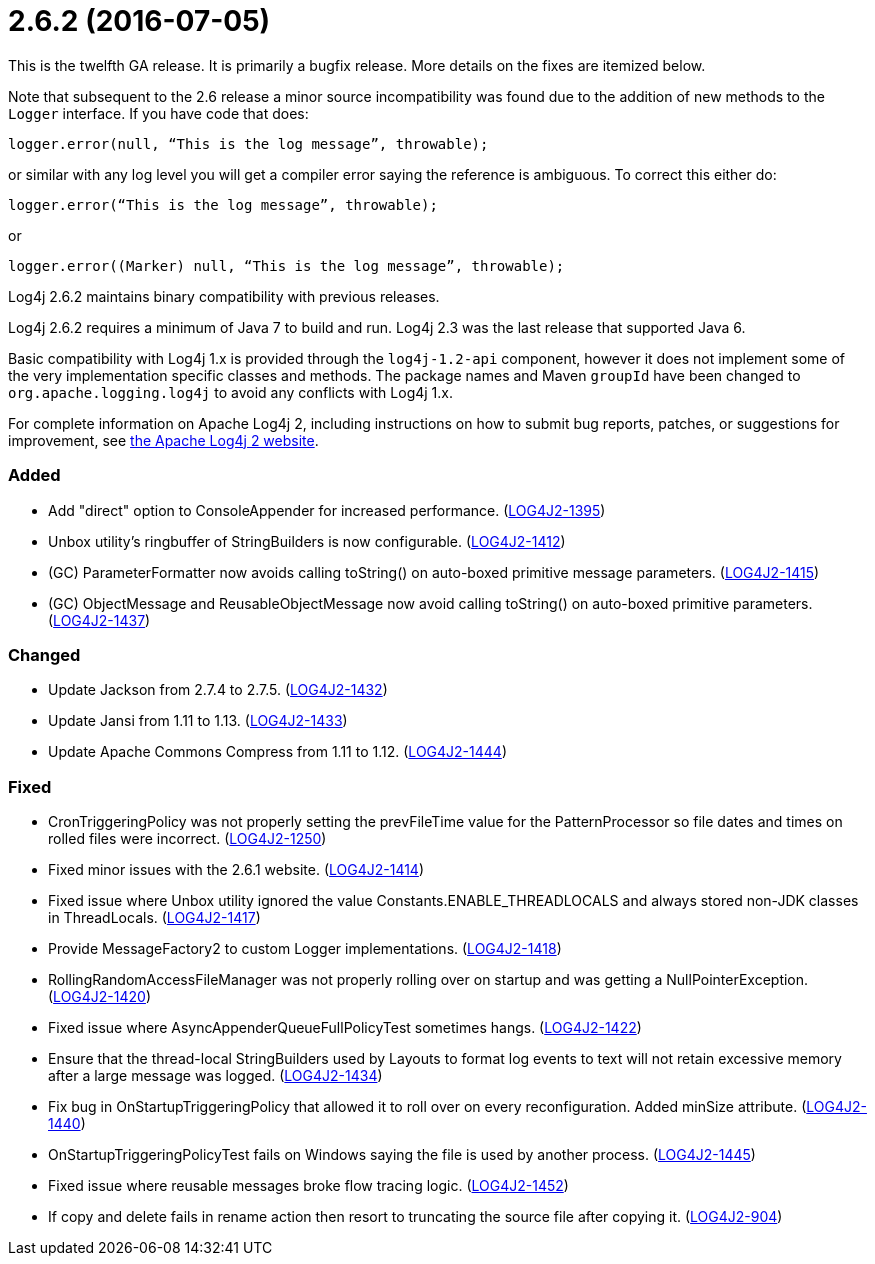 ////
    Licensed to the Apache Software Foundation (ASF) under one or more
    contributor license agreements.  See the NOTICE file distributed with
    this work for additional information regarding copyright ownership.
    The ASF licenses this file to You under the Apache License, Version 2.0
    (the "License"); you may not use this file except in compliance with
    the License.  You may obtain a copy of the License at

         https://www.apache.org/licenses/LICENSE-2.0

    Unless required by applicable law or agreed to in writing, software
    distributed under the License is distributed on an "AS IS" BASIS,
    WITHOUT WARRANTIES OR CONDITIONS OF ANY KIND, either express or implied.
    See the License for the specific language governing permissions and
    limitations under the License.
////

= 2.6.2 (2016-07-05)

This is the twelfth GA release.
It is primarily a bugfix release.
More details on the fixes are itemized below.

Note that subsequent to the 2.6 release a minor source incompatibility was found due to the addition of new methods to the `Logger` interface.
If you have code that does:

[source,java]
----
logger.error(null, “This is the log message”, throwable);
----

or similar with any log level you will get a compiler error saying the reference is ambiguous.
To correct this either do:

[source,java]
----
logger.error(“This is the log message”, throwable);
----

or

[source,java]
----
logger.error((Marker) null, “This is the log message”, throwable);
----

Log4j 2.6.2 maintains binary compatibility with previous releases.

Log4j 2.6.2 requires a minimum of Java 7 to build and run.
Log4j 2.3 was the last release that supported Java 6.

Basic compatibility with Log4j 1.x is provided through the `log4j-1.2-api` component, however it does
not implement some of the very implementation specific classes and methods.
The package names and Maven `groupId` have been changed to `org.apache.logging.log4j` to avoid any conflicts with Log4j 1.x.

For complete information on Apache Log4j 2, including instructions on how to submit bug reports, patches, or suggestions for improvement, see http://logging.apache.org/log4j/2.x/[the Apache Log4j 2 website].


[#release-notes-2-6-2-added]
=== Added

* Add "direct" option to ConsoleAppender for increased performance. (https://issues.apache.org/jira/browse/LOG4J2-1395[LOG4J2-1395])
* Unbox utility's ringbuffer of StringBuilders is now configurable. (https://issues.apache.org/jira/browse/LOG4J2-1412[LOG4J2-1412])
* (GC) ParameterFormatter now avoids calling toString() on auto-boxed primitive message parameters. (https://issues.apache.org/jira/browse/LOG4J2-1415[LOG4J2-1415])
* (GC) ObjectMessage and ReusableObjectMessage now avoid calling toString() on auto-boxed primitive parameters. (https://issues.apache.org/jira/browse/LOG4J2-1437[LOG4J2-1437])

[#release-notes-2-6-2-changed]
=== Changed

* Update Jackson from 2.7.4 to 2.7.5. (https://issues.apache.org/jira/browse/LOG4J2-1432[LOG4J2-1432])
* Update Jansi from 1.11 to 1.13. (https://issues.apache.org/jira/browse/LOG4J2-1433[LOG4J2-1433])
* Update Apache Commons Compress from 1.11 to 1.12. (https://issues.apache.org/jira/browse/LOG4J2-1444[LOG4J2-1444])

[#release-notes-2-6-2-fixed]
=== Fixed

* CronTriggeringPolicy was not properly setting the prevFileTime value for the PatternProcessor so file dates and times on rolled files were incorrect. (https://issues.apache.org/jira/browse/LOG4J2-1250[LOG4J2-1250])
* Fixed minor issues with the 2.6.1 website. (https://issues.apache.org/jira/browse/LOG4J2-1414[LOG4J2-1414])
* Fixed issue where Unbox utility ignored the value Constants.ENABLE_THREADLOCALS and always stored non-JDK classes in ThreadLocals. (https://issues.apache.org/jira/browse/LOG4J2-1417[LOG4J2-1417])
* Provide MessageFactory2 to custom Logger implementations. (https://issues.apache.org/jira/browse/LOG4J2-1418[LOG4J2-1418])
* RollingRandomAccessFileManager was not properly rolling over on startup and was getting a NullPointerException. (https://issues.apache.org/jira/browse/LOG4J2-1420[LOG4J2-1420])
* Fixed issue where AsyncAppenderQueueFullPolicyTest sometimes hangs. (https://issues.apache.org/jira/browse/LOG4J2-1422[LOG4J2-1422])
* Ensure that the thread-local StringBuilders used by Layouts to format log events to text will not retain excessive memory after a large message was logged. (https://issues.apache.org/jira/browse/LOG4J2-1434[LOG4J2-1434])
* Fix bug in OnStartupTriggeringPolicy that allowed it to roll over on every reconfiguration. Added minSize attribute. (https://issues.apache.org/jira/browse/LOG4J2-1440[LOG4J2-1440])
* OnStartupTriggeringPolicyTest fails on Windows saying the file is used by another process. (https://issues.apache.org/jira/browse/LOG4J2-1445[LOG4J2-1445])
* Fixed issue where reusable messages broke flow tracing logic. (https://issues.apache.org/jira/browse/LOG4J2-1452[LOG4J2-1452])
* If copy and delete fails in rename action then resort to truncating the source file after copying it. (https://issues.apache.org/jira/browse/LOG4J2-904[LOG4J2-904])
